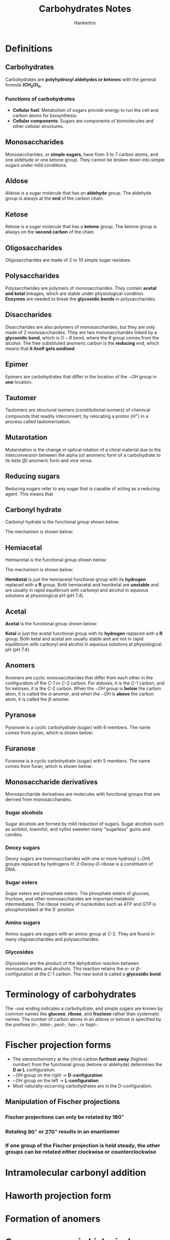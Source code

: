 #+TITLE: Carbohydrates Notes
#+AUTHOR: Hankertrix
#+STARTUP: showeverything
#+OPTIONS: toc:2

* Definitions

** Carbohydrates
Carbohydrates are *polyhydroxyl aldehydes or ketones* with the general formula $\boldsymbol{(CH_2O)_n}$.

*** Functions of carbohydrates
- *Cellular fuel*: Metabolism of sugars provide energy to run the cell and carbon atoms for biosynthesis.
- *Cellular components*: Sugars are components of biomolecules and other cellular structures.

** Monosaccharides
Monosaccharides, or *simple sugars*, have from 3 to 7 carbon atoms, and one aldehyde or one ketone group. They cannot be broken down into simple sugars under mild conditions.

** Aldose
Aldose is a sugar molecule that has an *aldehyde* group. The aldehyde group is always at the *end* of the carbon chain.

** Ketose
Ketose is a sugar molecule that has a *ketone* group. The ketone group is always on the *second carbon* of the chain.

** Oligosaccharides
Oligosaccharides are made of 2 to 10 simple sugar residues.

** Polysaccharides
Polysaccharides are polymers of monosaccharides. They contain *acetal and ketal* linkages, which are stable under physiological condition. *Enzymes* are needed to break the *glycosidic bonds* in polysaccharides.

** Disaccharides
Disaccharides are also polymers of monosaccharides, but they are only made of 2 monosaccharides. They are two monosaccharides linked by a *glycosidic bond*, which is \(O-R\) bond, where the $R$ group comes from the alcohol. The free substituted anomeric carbon is the *reducing* end, which means that *it itself gets oxidised*.
[[./images/disaccharides.png]]

** Epimer
Epimers are carbohydrates that differ in the location of the \(-OH\) group in *one* location.

** Tautomer
Tautomers are structural isomers (constitutional isomers) of chemical compounds that readily interconvert, by relocating a proton (\(H^+\)) in a process called tautomerisation.
[[./images/tautomers.png]]

** Mutarotation
Mutarotation is the change in optical rotation of a chiral material due to the interconversion between the alpha (\(\alpha\)) anomeric form of a carbohydrate to its beta (\(\beta\)) anomeric form and vice versa.

** Reducing sugars
Reducing sugars refer to any sugar that is capable of acting as a reducing agent. This means that

** Carbonyl hydrate
Carbonyl hydrate is the functional group shown below:

#+ATTR_LATEX: :scale 1.0
[[./images/carbonyl-hydrate.png]]

The mechanism is shown below:
[[./images/carbonyl-hydrate-mechanism.png]]

\newpage

** Hemiacetal
Hemiacetal is the functional group shown below:

#+ATTR_LATEX: :scale 1.0
[[./images/hemiacetal.png]]

The mechanism is shown below:
[[./images/hemiacetal-mechanism.png]]

*Hemiketal* is just the hemiacetal functional group with its *hydrogen* replaced with a $\boldsymbol{R}$ group. Both hemiacetal and hemiketal are *unstable* and are usually in rapid equilibrium with carbonyl and alcohol in aqueous solutions at physiological pH (pH 7.4).
[[./images/hemiacetal-equilibria.png]]

\newpage

** Acetal
*Acetal* is the functional group shown below:

#+ATTR_LATEX: :scale 1.0
[[./images/acetal.png]]

*Ketal* is just the acetal functional group with its *hydrogen* replaced with a $\boldsymbol{R}$ group. Both ketal and acetal are usually stable and are not in rapid equilibrium with carbonyl and alcohol in aqueous solutions at physiological pH (pH 7.4).

** Anomers
Anomers are cyclic monosaccharides that differ from each other in the configuration of the \(C\)-1 or \(C\)-2 carbon. For aldoses, it is the \(C\)-1 carbon, and for ketoses, it is the \(C\)-2 carbon. When the \(-OH\) group is *below* the carbon atom, it is called the \(\alpha\)-anomer, and when the \(-OH\) is *above* the carbon atom, it is called the \(\beta\)-anomer.

** Pyranose
Pyranose is a cyclic carbohydrate (sugar) with 6 members. The name comes from pyran, which is shown below:

#+ATTR_LATEX: :scale 1.0
[[./images/pyran.png]]

** Furanose
Furanose is a cyclic carbohydrate (sugar) with 5 members. The name comes from furan, which is shown below:

#+ATTR_LATEX: :scale 1.0
[[./images/furan.png]]

** Monosaccharide derivatives
Monosaccharide derivatives are molecules with functional groups that are derived from monosaccharides.

*** Sugar alcohols
Sugar alcohols are formed by mild reduction of sugars. Sugar alcohols such as sorbitol, mannitol, and xylitol sweeten many "sugarless" gums and candies.
[[./images/sugar-alcohols.png]]

\newpage

*** Deoxy sugars
Deoxy sugars are monosaccharides with one or more hydroxyl (\(-OH\)) groups replaced by hydrogens \(H\). 2-Deoxy-\(D\)-ribose is a constituent of DNA.
[[./images/deoxy-sugars.png]]

*** Sugar esters
Sugar esters are phosphate esters. The phosphate esters of glucose, fructose, and other monosaccharides are important metabolic intermediates. The ribose moiety of nucleotides such as ATP and GTP is phosphorylated at the 5' position.
[[./images/sugar-esters.png]]

*** Amino sugars
Amino sugars are sugars with an amino group at \(C\)-2. They are found in many oligosaccharides and polysaccharides.
[[./images/amino-sugars.png]]

\newpage

*** Glycosides
Glycosides are the product of the dehydration reaction between monosaccharides and alcohols. This reaction retains the \(\alpha\)- or \(\beta\)-configuration at the \(C\)-1 carbon. The new bond is called a *glycosidic bond*.

#+ATTR_LATEX: :scale 0.75
[[./images/glycosides.png]]


* Terminology of carbohydrates
The /-ose/ ending indicates a carbohydrate, and simple sugars are known by common names like *glucose*, *ribose*, and *fructose* rather than systematic names. The number of carbon atoms in an aldose or ketose is specified by the prefixes /tri-/, /tetra-/, /pent-/, /hex-/, or /hept-/.


* Fischer projection forms
- The stereochemistry at the chiral carbon *furthest away* (highest number) from the functional group (ketone or aldehyde) determines the *D or L* configuration.
- $-OH$ group on the right \(\rightarrow\) *D-configuration*
- $-OH$ group on the left \(\rightarrow\) *L-configuration*
- Most naturally-occurring carbohydrates are in the D-configuration.

** Manipulation of Fischer projections

*** Fischer projections can only be rotated by \(180^{\circ}\)
[[./images/180-rotation.png]]

*** Rotating \(90^{\circ}\) or \(270^{\circ}\) results in an enantiomer
[[./images/90-rotation.png]]

*** If one group of the Fischer projection is held steady, the other groups can be rotated either clockwise or counterclockwise
[[./images/three-group-rotation.png]]


* Intramolecular carbonyl addition
[[./images/intramolecular-carbonyl-addition.png]]
[[./images/rapidly-equilibriating-symbol-explanation.png]]


* Haworth projection form
[[./images/haworth-projection.png]]


* Formation of anomers
[[./images/formation-of-anomers.png]]


* Common sugars in biological chemistry

** Pyranose

*** D-glucose

#+ATTR_LATEX: :scale 1.0
[[./images/d-glucose.png]]

*** D-mannose

#+ATTR_LATEX: :scale 1.0
[[./images/d-mannose.png]]

*** D-galactose

#+ATTR_LATEX: :scale 1.0
[[./images/d-galactose.png]]

\newpage

** Furanose

*** Ribose
[[./images/ribose.png]]

Ribose is used in adenosine triphosphate (ATP), which is shown below:
[[./images/atp.png]]

\newpage

** Disaccharides

*** Lactose
It's also known as galactosyl-beta-1,4-glucose.
[[./images/lactose.png]]

*** Cellobiose
It's also known as the glucosyl-beta-1,4-glucose.
[[./images/cellobiose.png]]

\newpage

*** Maltose
It's also known as the glucosyl-alpha-1,4-glucose.
[[./images/maltose.png]]

** Polysaccharides

*** Cellulose
It is made up of poly-beta-1,4-glucosyl units and is used as a structural polymer in plants.
[[./images/cellulose.png]]

\newpage

*** Starch or glycogen
It is made up of poly-alpha-1,4-glucosyl units and is used as an energy storage polymer in plants and animals.
[[./images/starch.png]]
